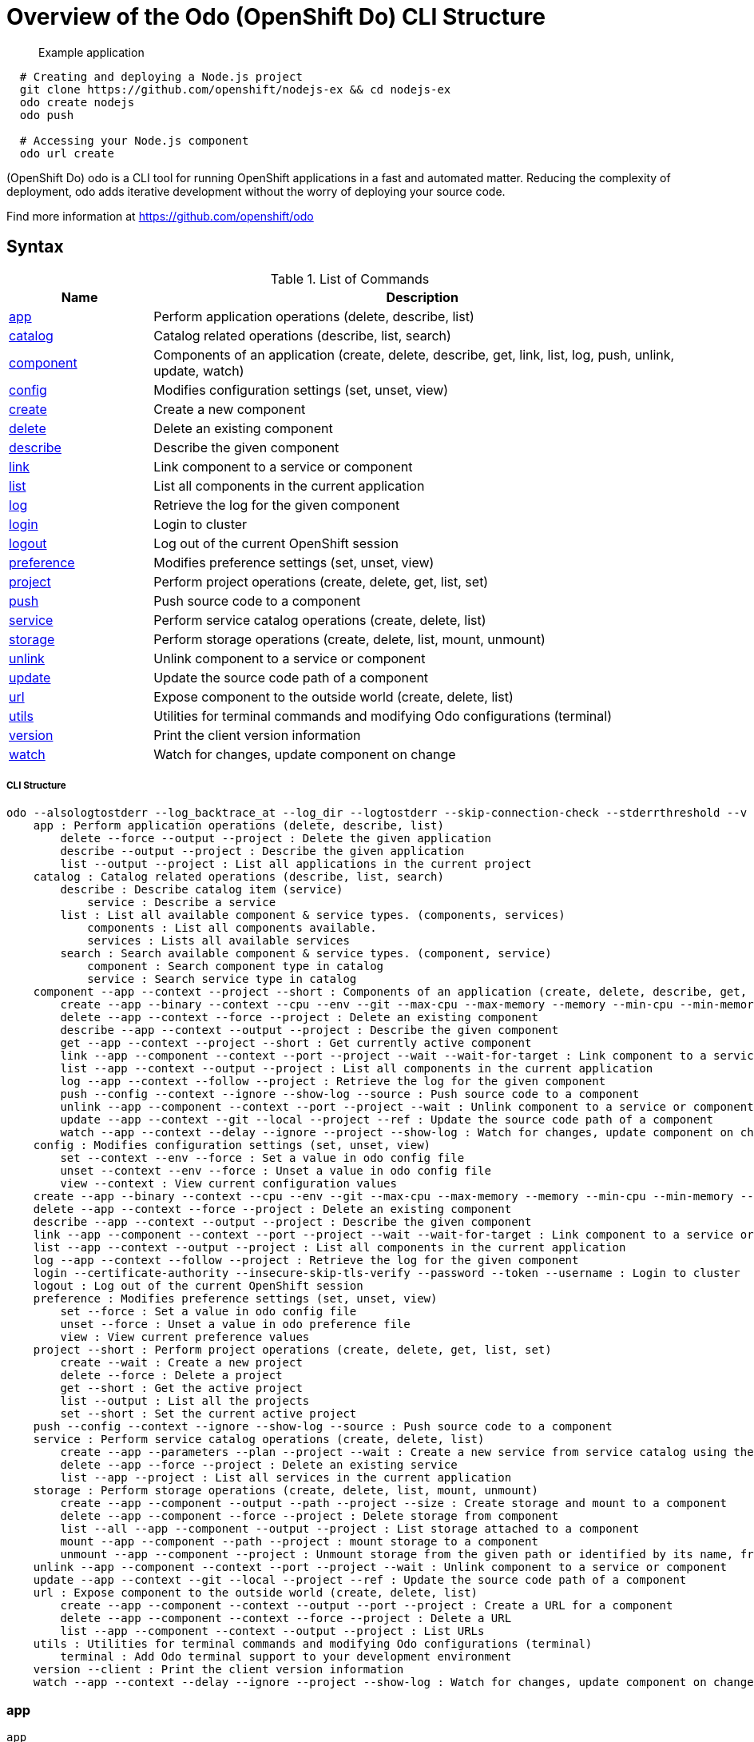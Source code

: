 = Overview of the Odo (OpenShift Do) CLI Structure

___________________
Example application
___________________

[source,sh]
----
  # Creating and deploying a Node.js project
  git clone https://github.com/openshift/nodejs-ex && cd nodejs-ex
  odo create nodejs
  odo push
  
  # Accessing your Node.js component
  odo url create 
----

(OpenShift Do) odo is a CLI tool for running OpenShift applications in a fast and automated matter. Reducing the complexity of deployment, odo adds iterative development without the worry of deploying your source code. 

Find more information at https://github.com/openshift/odo

[[syntax]]
Syntax
------


.List of Commands
[width="100%",cols="21%,79%",options="header",]
|===
| Name | Description

| link:#app[app]
| Perform application operations (delete, describe, list)

| link:#catalog[catalog]
| Catalog related operations (describe, list, search)

| link:#component[component]
| Components of an application (create, delete, describe, get, link, list, log, push, unlink, update, watch)

| link:#config[config]
| Modifies configuration settings (set, unset, view)

| link:#create[create]
| Create a new component

| link:#delete[delete]
| Delete an existing component

| link:#describe[describe]
| Describe the given component

| link:#link[link]
| Link component to a service or component

| link:#list[list]
| List all components in the current application

| link:#log[log]
| Retrieve the log for the given component

| link:#login[login]
| Login to cluster

| link:#logout[logout]
| Log out of the current OpenShift session

| link:#preference[preference]
| Modifies preference settings (set, unset, view)

| link:#project[project]
| Perform project operations (create, delete, get, list, set)

| link:#push[push]
| Push source code to a component

| link:#service[service]
| Perform service catalog operations (create, delete, list)

| link:#storage[storage]
| Perform storage operations (create, delete, list, mount, unmount)

| link:#unlink[unlink]
| Unlink component to a service or component

| link:#update[update]
| Update the source code path of a component

| link:#url[url]
| Expose component to the outside world (create, delete, list)

| link:#utils[utils]
| Utilities for terminal commands and modifying Odo configurations (terminal)

| link:#version[version]
| Print the client version information

| link:#watch[watch]
| Watch for changes, update component on change

|===

[[cli-structure]]
CLI Structure
+++++++++++++

[source,sh]
----
odo --alsologtostderr --log_backtrace_at --log_dir --logtostderr --skip-connection-check --stderrthreshold --v --vmodule : Odo (OpenShift Do) (app, catalog, component, config, create, delete, describe, link, list, log, login, logout, preference, project, push, service, storage, unlink, update, url, utils, version, watch)
    app : Perform application operations (delete, describe, list)
        delete --force --output --project : Delete the given application
        describe --output --project : Describe the given application
        list --output --project : List all applications in the current project
    catalog : Catalog related operations (describe, list, search)
        describe : Describe catalog item (service)
            service : Describe a service
        list : List all available component & service types. (components, services)
            components : List all components available.
            services : Lists all available services
        search : Search available component & service types. (component, service)
            component : Search component type in catalog
            service : Search service type in catalog
    component --app --context --project --short : Components of an application (create, delete, describe, get, link, list, log, push, unlink, update, watch)
        create --app --binary --context --cpu --env --git --max-cpu --max-memory --memory --min-cpu --min-memory --port --project --ref : Create a new component
        delete --app --context --force --project : Delete an existing component
        describe --app --context --output --project : Describe the given component
        get --app --context --project --short : Get currently active component
        link --app --component --context --port --project --wait --wait-for-target : Link component to a service or component
        list --app --context --output --project : List all components in the current application
        log --app --context --follow --project : Retrieve the log for the given component
        push --config --context --ignore --show-log --source : Push source code to a component
        unlink --app --component --context --port --project --wait : Unlink component to a service or component
        update --app --context --git --local --project --ref : Update the source code path of a component
        watch --app --context --delay --ignore --project --show-log : Watch for changes, update component on change
    config : Modifies configuration settings (set, unset, view)
        set --context --env --force : Set a value in odo config file
        unset --context --env --force : Unset a value in odo config file
        view --context : View current configuration values
    create --app --binary --context --cpu --env --git --max-cpu --max-memory --memory --min-cpu --min-memory --port --project --ref : Create a new component
    delete --app --context --force --project : Delete an existing component
    describe --app --context --output --project : Describe the given component
    link --app --component --context --port --project --wait --wait-for-target : Link component to a service or component
    list --app --context --output --project : List all components in the current application
    log --app --context --follow --project : Retrieve the log for the given component
    login --certificate-authority --insecure-skip-tls-verify --password --token --username : Login to cluster
    logout : Log out of the current OpenShift session
    preference : Modifies preference settings (set, unset, view)
        set --force : Set a value in odo config file
        unset --force : Unset a value in odo preference file
        view : View current preference values
    project --short : Perform project operations (create, delete, get, list, set)
        create --wait : Create a new project
        delete --force : Delete a project
        get --short : Get the active project
        list --output : List all the projects
        set --short : Set the current active project
    push --config --context --ignore --show-log --source : Push source code to a component
    service : Perform service catalog operations (create, delete, list)
        create --app --parameters --plan --project --wait : Create a new service from service catalog using the plan defined and deploy it on OpenShift.
        delete --app --force --project : Delete an existing service
        list --app --project : List all services in the current application
    storage : Perform storage operations (create, delete, list, mount, unmount)
        create --app --component --output --path --project --size : Create storage and mount to a component
        delete --app --component --force --project : Delete storage from component
        list --all --app --component --output --project : List storage attached to a component
        mount --app --component --path --project : mount storage to a component
        unmount --app --component --project : Unmount storage from the given path or identified by its name, from the current component
    unlink --app --component --context --port --project --wait : Unlink component to a service or component
    update --app --context --git --local --project --ref : Update the source code path of a component
    url : Expose component to the outside world (create, delete, list)
        create --app --component --context --output --port --project : Create a URL for a component
        delete --app --component --context --force --project : Delete a URL
        list --app --component --context --output --project : List URLs
    utils : Utilities for terminal commands and modifying Odo configurations (terminal)
        terminal : Add Odo terminal support to your development environment
    version --client : Print the client version information
    watch --app --context --delay --ignore --project --show-log : Watch for changes, update component on change

----

[[app]]
app
~~~

[source,sh]
----
app
----

_________________
Example using app
_________________

[source,sh]
----
  # Delete the application
  odo app delete myapp
  # Describe 'webapp' application,
  odo app describe webapp
  # List all applications in the current project
  odo app list
  
  # List all applications in the specified project
  odo app list --project myproject
----

Performs application operations related to your OpenShift project.

[[catalog]]
catalog
~~~~~~~

[source,sh]
----
catalog [options]
----

_________________
Example using catalog
_________________

[source,sh]
----
  # Get the supported components
  odo catalog list components

  # Get the supported services from service catalog
  odo catalog list services

  # Search for a component
  odo catalog search component python

  # Search for a service
  odo catalog search service mysql

  # Describe a service
  odo catalog describe service mysql-persistent
----

Catalog related operations

[[component]]
component
~~~~~~~~~

[source,sh]
----
component
----

_________________
Example using component
_________________

[source,sh]
----
odo component
create

  See sub-commands individually for more examples
----



[[config]]
config
~~~~~~

[source,sh]
----
config
----

_________________
Example using config
_________________

[source,sh]
----

  # For viewing the current local configuration
  odo config view

  # Set a configuration value in the local config
  odo config set Type java
  odo config set Name test
  odo config set MinMemory 50M
  odo config set MaxMemory 500M
  odo config set Memory 250M
  odo config set Ignore false
  odo config set MinCPU 0.5
  odo config set MaxCPU 2
  odo config set CPU 1
  
  # Set a env variable in the local config
  odo config set --env KAFKA_HOST=kafka --env KAFKA_PORT=6639

  # Unset a configuration value in the local config
  odo config unset Type
  odo config unset Name
  odo config unset MinMemory
  odo config unset MaxMemory
  odo config unset Memory
  odo config unset Ignore
  odo config unset MinCPU
  odo config unset MaxCPU
  odo config unset CPU
  
  # Unset a env variable in the local config
  odo config unset --env KAFKA_HOST --env KAFKA_PORT
----

Modifies odo specific configuration settings within the config file. 


Available Local Parameters:
Application - Application is the name of application the component needs to be part of
CPU - The minimum and maximum CPU a component can consume
Ignore - Consider the .odoignore file for push and watch
MaxCPU - The maximum CPU a component can consume
MaxMemory - The maximum memory a component can consume
Memory - The minimum and maximum memory a component can consume
MinCPU - The minimum CPU a component can consume
MinMemory - The minimum memory a component is provided
Name - The name of the component
Ports - Ports to be opened in the component
Project - Project is the name of the project the component is part of
Ref - Git ref to use for creating component from git source
SourceLocation - The path indicates the location of binary file or git source
SourceType - Type of component source - git/binary/local
Type - The type of component
Url - URL to access the component


[[create]]
create
~~~~~~

[source,sh]
----
create <component_type> [component_name] [flags]
----

_________________
Example using create
_________________

[source,sh]
----
  # Create new Node.js component with the source in current directory.
  odo create nodejs
  
  # A specific image version may also be specified
  odo create nodejs:latest
  
  # Create new Node.js component named 'frontend' with the source in './frontend' directory
  odo create nodejs frontend --context ./frontend
  
  # Create a new Node.js component of version 6 from the 'openshift' namespace
  odo create openshift/nodejs:6 --context /nodejs-ex
  
  # Create new Wildfly component with binary named sample.war in './downloads' directory
  odo create wildfly wildfly --binary ./downloads/sample.war
  
  # Create new Node.js component with source from remote git repository
  odo create nodejs --git https://github.com/openshift/nodejs-ex.git
  
  # Create new Node.js git component while specifying a branch, tag or commit ref
  odo create nodejs --git https://github.com/openshift/nodejs-ex.git --ref master
  
  # Create new Node.js git component while specifying a tag
  odo create nodejs --git https://github.com/openshift/nodejs-ex.git --ref v1.0.1
  
  # Create new Node.js component with the source in current directory and ports 8080-tcp,8100-tcp and 9100-udp exposed
  odo create nodejs --port 8080,8100/tcp,9100/udp
  
  # Create new Node.js component with the source in current directory and env variables key=value and key1=value1 exposed
  odo create nodejs --env key=value,key1=value1
  
  # For more examples, visit: https://github.com/openshift/odo/blob/master/docs/examples.md
  odo create python --git https://github.com/openshift/django-ex.git
  
  # Passing memory limits
  odo create nodejs --memory 150Mi
  odo create nodejs --min-memory 150Mi --max-memory 300 Mi
  
  # Passing cpu limits
  odo create nodejs --cpu 2
  odo create nodejs --min-cpu 200m --max-cpu 2
----

Create a configuration describing a component to be deployed on OpenShift. 

If a component name is not provided, it'll be auto-generated. 

By default, builder images will be used from the current namespace. You can explicitly supply a namespace by using: odo create namespace/name:version If version is not specified by default, latest will be chosen as the version. 

A full list of component types that can be deployed is available using: 'odo catalog list'

[[delete]]
delete
~~~~~~

[source,sh]
----
delete <component_name>
----

_________________
Example using delete
_________________

[source,sh]
----
  # Delete component named 'frontend'.
  odo delete frontend
----

Delete an existing component.

[[describe]]
describe
~~~~~~~~

[source,sh]
----
describe [component_name]
----

_________________
Example using describe
_________________

[source,sh]
----
  # Describe nodejs component,
  odo describe nodejs
----

Describe the given component.

[[link]]
link
~~~~

[source,sh]
----
link <service> --component [component] OR link <component> --component [component]
----

_________________
Example using link
_________________

[source,sh]
----
  # Link the current component to the 'my-postgresql' service
  odo link my-postgresql
  
  # Link component 'nodejs' to the 'my-postgresql' service
  odo link my-postgresql --component nodejs
  
  # Link current component to the 'backend' component (backend must have a single exposed port)
  odo link backend
  
  # Link component 'nodejs' to the 'backend' component
  odo link backend --component nodejs
  
  # Link current component to port 8080 of the 'backend' component (backend must have port 8080 exposed)
  odo link backend --port 8080
----

Link component to a service or component

If the source component is not provided, the current active component is assumed.
In both use cases, link adds the appropriate secret to the environment of the source component. 
The source component can then consume the entries of the secret as environment variables.

For example:

We have created a frontend application called 'frontend' using:
odo create nodejs frontend

We've also created a backend application called 'backend' with port 8080 exposed:
odo create nodejs backend --port 8080

We can now link the two applications:
odo link backend --component frontend

Now the frontend has 2 ENV variables it can use:
COMPONENT_BACKEND_HOST=backend-app
COMPONENT_BACKEND_PORT=8080

If you wish to use a database, we can use the Service Catalog and link it to our backend:
odo service create dh-postgresql-apb --plan dev -p postgresql_user=luke -p postgresql_password=secret
odo link dh-postgresql-apb

Now backend has 2 ENV variables it can use:
DB_USER=luke
DB_PASSWORD=secret

[[list]]
list
~~~~

[source,sh]
----
list
----

_________________
Example using list
_________________

[source,sh]
----
  # List all components in the application
  odo list
----

List all components in the current application.

[[log]]
log
~~~

[source,sh]
----
log [component_name]
----

_________________
Example using log
_________________

[source,sh]
----
  # Get the logs for the nodejs component
  odo log nodejs
----

Retrieve the log for the given component

[[login]]
login
~~~~~

[source,sh]
----
login
----

_________________
Example using login
_________________

[source,sh]
----
  # Log in interactively
  odo login
  
  # Log in to the given server with the given certificate authority file
  odo login localhost:8443 --certificate-authority=/path/to/cert.crt
  
  # Log in to the given server with the given credentials (basic auth)
  odo login localhost:8443 --username=myuser --password=mypass
  
  # Log in to the given server with the given credentials (token)
  odo login localhost:8443 --token=xxxxxxxxxxxxxxxxxxxxxxx
----

Login to cluster

[[logout]]
logout
~~~~~~

[source,sh]
----
logout
----

_________________
Example using logout
_________________

[source,sh]
----
  # Logout
  odo logout
----

Log out of the current OpenShift session

[[preference]]
preference
~~~~~~~~~~

[source,sh]
----
preference
----

_________________
Example using preference
_________________

[source,sh]
----

  # For viewing the current local preference
  odo preference view
  
  # For viewing the current global preference
  odo preference view

  # Set a preference value in the global preference
  odo preference set UpdateNotification false
  odo preference set NamePrefix "app"
  odo preference set Timeout 20

  # Unset a preference value in the global preference
  odo preference unset  UpdateNotification
  odo preference unset  NamePrefix
  odo preference unset  Timeout
----

Modifies Odo specific configuration settings within the global preference file. 


Available Parameters:
NamePrefix - Default prefix is the current directory name. Use this value to set a default name prefix
Timeout - Timeout (in seconds) for OpenShift server connection check
UpdateNotification - Controls if an update notification is shown or not (true or false)


[[project]]
project
~~~~~~~

[source,sh]
----
project [options]
----

_________________
Example using project
_________________

[source,sh]
----
  # Set the active project
  odo project set

  # Create a new project
  odo project create myproject

  # List all the projects
  odo project list

  # Delete a project
  odo project delete myproject

  # Get the active project
  odo project get
----

Perform project operations

[[push]]
push
~~~~

[source,sh]
----
push [component name]
----

_________________
Example using push
_________________

[source,sh]
----
  # Push source code to the current component
  odo push
  
  # Push data to the current component from the original source.
  odo push
  
  # Push source code in ~/mycode to component called my-component
  odo push my-component --context ~/mycode
----

Push source code to a component.

[[service]]
service
~~~~~~~

[source,sh]
----
service
----

_________________
Example using service
_________________

[source,sh]
----
  # Create new postgresql service from service catalog using dev plan and name my-postgresql-db.
  odo service create dh-postgresql-apb my-postgresql-db --plan dev -p postgresql_user=luke -p postgresql_password=secret

  # Delete the service named 'mysql-persistent'
  odo service delete mysql-persistent

  # List all services in the application
  odo service list
----

Perform service catalog operations

[[storage]]
storage
~~~~~~~

[source,sh]
----
storage
----

_________________
Example using storage
_________________

[source,sh]
----
  # Create storage of size 1Gb to a component
  odo storage create mystorage --path=/opt/app-root/src/storage/ --size=1Gi
  # Delete storage mystorage from the currently active component
  odo storage delete mystorage
  
  # Delete storage mystorage from component 'mongodb'
  odo storage delete mystorage --component mongodb
  # Unmount storage 'dbstorage' from current component
  odo storage unmount dbstorage
  
  # Unmount storage 'database' from component 'mongodb'
  odo storage unmount database --component mongodb
  
  # Unmount storage mounted to path '/data' from current component
  odo storage unmount /data
  
  # Unmount storage mounted to path '/data' from component 'mongodb'
  odo storage unmount /data --component mongodb
  # List all storage attached or mounted to the current component and
  # all unattached or unmounted storage in the current application
  odo storage list
----

Perform storage operations

[[unlink]]
unlink
~~~~~~

[source,sh]
----
unlink <service> --component [component] OR unlink <component> --component [component]
----

_________________
Example using unlink
_________________

[source,sh]
----
  # Unlink the 'my-postgresql' service from the current component
  odo unlink my-postgresql
  
  # Unlink the 'my-postgresql' service  from the 'nodejs' component
  odo unlink my-postgresql --component nodejs
  
  # Unlink the 'backend' component from the current component (backend must have a single exposed port)
  odo unlink backend
  
  # Unlink the 'backend' service  from the 'nodejs' component
  odo unlink backend --component nodejs
  
  # Unlink the backend's 8080 port from the current component
  odo unlink backend --port 8080
----

Unlink component or service from a component. 
For this command to be successful, the service or component needs to have been linked prior to the invocation using 'odo link'

[[update]]
update
~~~~~~

[source,sh]
----
update
----

_________________
Example using update
_________________

[source,sh]
----
  # Change the source code path of a currently active component to local (use the current directory as a source)
  odo update --local
  
  # Change the source code path of the frontend component to local with source in ./frontend directory
  odo update frontend --local ./frontend
  
  # Change the source code path of a currently active component to git
  odo update --git https://github.com/openshift/nodejs-ex.git
  
  # Change the source code path of the component named node-ex to git
  odo update node-ex --git https://github.com/openshift/nodejs-ex.git
  
  # Change the source code path of the component named wildfly to a binary named sample.war in ./downloads directory
  odo update wildfly --binary ./downloads/sample.war
----

Update the source code path of a component

[[url]]
url
~~~

[source,sh]
----
url
----

_________________
Example using url
_________________

[source,sh]
----
  # Create a URL for the current component with a specific port
  odo url create --port 8080
  
  # Create a URL with a specific name and port
  odo url create example --port 8080
  
  # Create a URL with a specific name by automatic detection of port (only for components which expose only one service port)
  odo url create example
  
  # Create a URL with a specific name and port for component frontend
  odo url create example --port 8080 --component frontend
  # Delete a URL to a component
  odo url delete myurl
  # List the available URLs
  odo url list
----

Expose component to the outside world. 

The URLs that are generated using this command, can be used to access the deployed components from outside the cluster.

[[utils]]
utils
~~~~~

[source,sh]
----
utils
----

_________________
Example using utils
_________________

[source,sh]
----
  # Bash terminal PS1 support
  source <(odo utils terminal bash)
  
  # Zsh terminal PS1 support
  source <(odo utils terminal zsh)

----

Utilities for terminal commands and modifying Odo configurations

[[version]]
version
~~~~~~~

[source,sh]
----
version
----

_________________
Example using version
_________________

[source,sh]
----
  # Print the client version of Odo
  odo version
----

Print the client version information

[[watch]]
watch
~~~~~

[source,sh]
----
watch [component name]
----

_________________
Example using watch
_________________

[source,sh]
----
  # Watch for changes in directory for current component
  odo watch
  
  # Watch for changes in directory for component called frontend
  odo watch frontend
----

Watch for changes, update component on change.


